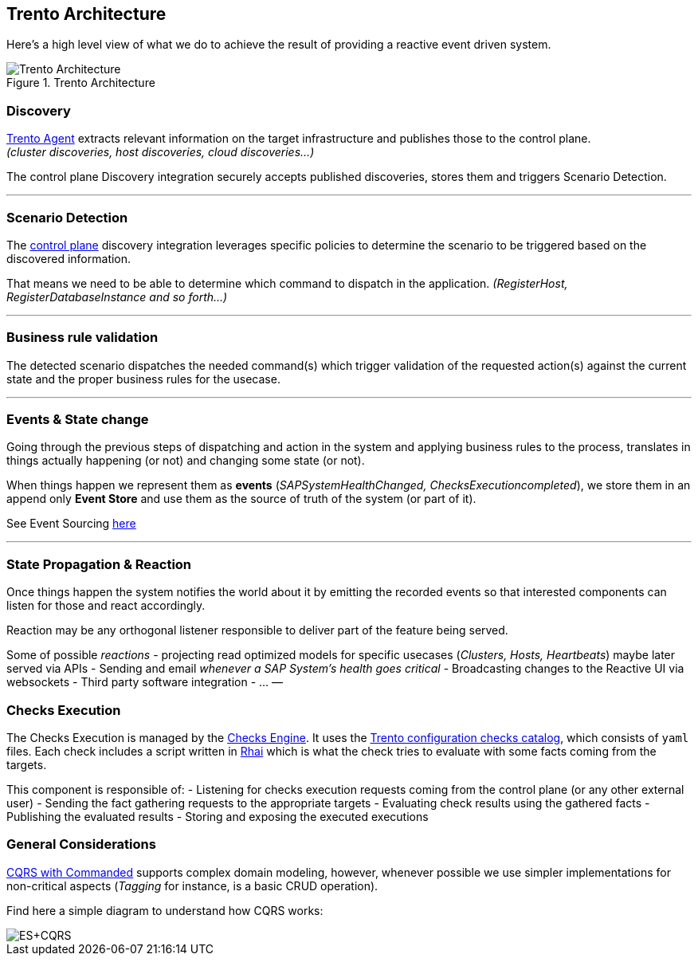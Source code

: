 == Trento Architecture

Here’s a high level view of what we do to achieve the result of
providing a reactive event driven system.

.Trento Architecture
image::images/trento-architecture.png[Trento Architecture]

=== Discovery

https://github.com/trento-project/agent[Trento Agent] extracts relevant
information on the target infrastructure and publishes those to the
control plane. +
_(cluster discoveries, host discoveries, cloud discoveries…)_

The control plane Discovery integration securely accepts published
discoveries, stores them and triggers Scenario Detection.

'''''

=== Scenario Detection

The https://github.com/trento-project/web[control plane] discovery
integration leverages specific policies to determine the scenario to be
triggered based on the discovered information.

That means we need to be able to determine which command to dispatch in
the application. _(RegisterHost, RegisterDatabaseInstance and so
forth…)_

'''''

=== Business rule validation

The detected scenario dispatches the needed command(s) which trigger
validation of the requested action(s) against the current state and the
proper business rules for the usecase.

'''''

=== Events & State change

Going through the previous steps of dispatching and action in the system
and applying business rules to the process, translates in things
actually happening (or not) and changing some state (or not).

When things happen we represent them as *events*
(_SAPSystemHealthChanged, ChecksExecutioncompleted_), we store them in
an append only *Event Store* and use them as the source of truth of the
system (or part of it).

See Event Sourcing
https://martinfowler.com/eaaDev/EventSourcing.html[here]

'''''

=== State Propagation & Reaction

Once things happen the system notifies the world about it by emitting
the recorded events so that interested components can listen for those
and react accordingly.

Reaction may be any orthogonal listener responsible to deliver part of
the feature being served.

Some of possible _reactions_ - projecting read optimized models for
specific usecases (_Clusters, Hosts, Heartbeats_) maybe later served via
APIs - Sending and email _whenever a SAP System’s health goes critical_
- Broadcasting changes to the Reactive UI via websockets - Third party
software integration - … —

=== Checks Execution

The Checks Execution is managed by the
https://github.com/trento-project/wanda[Checks Engine]. It uses the
https://github.com/trento-project/checks[Trento configuration checks
catalog], which consists of `+yaml+` files. Each check includes a script
written in https://rhai.rs/[Rhai] which is what the check tries to
evaluate with some facts coming from the targets.

This component is responsible of: - Listening for checks execution
requests coming from the control plane (or any other external user) -
Sending the fact gathering requests to the appropriate targets -
Evaluating check results using the gathered facts - Publishing the
evaluated results - Storing and exposing the executed executions

=== General Considerations

https://github.com/commanded/commanded[CQRS with Commanded] supports
complex domain modeling, however, whenever possible we use simpler
implementations for non-critical aspects (_Tagging_ for instance, is a
basic CRUD operation).

Find here a simple diagram to understand how CQRS works:

image::images/event-sourcing-cqrs.png[ES+CQRS]
